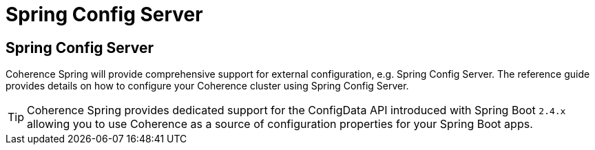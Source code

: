 ///////////////////////////////////////////////////////////////////////////////
    Copyright (c) 2013, 2021, Oracle and/or its affiliates.

    Licensed under the Universal Permissive License v 1.0 as shown at
    https://oss.oracle.com/licenses/upl.
///////////////////////////////////////////////////////////////////////////////

= Spring Config Server

== Spring Config Server

Coherence Spring will provide comprehensive support for external configuration, e.g. Spring Config Server. The
reference guide provides details on how to configure your Coherence cluster using Spring Config Server.

TIP: Coherence Spring provides dedicated support for the ConfigData API introduced with Spring Boot `2.4.x` allowing
you to use Coherence as a source of configuration properties for your Spring Boot apps.